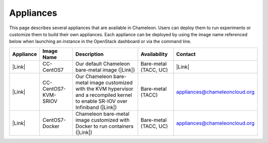 Appliances
==========

This page describes several appliances that are available in Chameleon.
Users can deploy them to run experiments or customize them to build
their own appliances. Each appliance can be deployed by using the image
name referenced below when launching an instance in the OpenStack
dashboard or via the command line.

+-------------+------------------------+---------------------------------------------------------------------------------------------------------------------------------------+-------------------------+------------------------------------------------------------------------------------------------------------------------------------------------------------+
| Appliance   | Image Name             | Description                                                                                                                           | Availability            | Contact                                                                                                                                                    |
+=============+========================+=======================================================================================================================================+=========================+============================================================================================================================================================+
| |Link|      | CC-CentOS7             | Our default Chameleon bare-metal image (|Link|)                                                                                       | Bare-metal (TACC, UC)   | |Link|                                                                                                                                                     |
+-------------+------------------------+---------------------------------------------------------------------------------------------------------------------------------------+-------------------------+------------------------------------------------------------------------------------------------------------------------------------------------------------+
| |Link|      | CC-CentOS7-KVM-SRIOV   | Our Chameleon bare-metal image customized with the KVM hypervisor and a recompiled kernel to enable SR-IOV over Infiniband (|Link|)   | Bare-metal (TACC)       | `appliances@chameleoncloud.org <mailto:appliances@chameleoncloud.org?subject=%5BCC-CentOS7-SRIOV%5D%20Help%20needed%20(please%20customize%20subject)>`__   |
+-------------+------------------------+---------------------------------------------------------------------------------------------------------------------------------------+-------------------------+------------------------------------------------------------------------------------------------------------------------------------------------------------+
| |Link|      | CentOS7-Docker         | Chameleon bare-metal image customized with Docker to run containers (|Link|)                                                          | Bare-metal (TACC, UC)   | `appliances@chameleoncloud.org <mailto:appliances@chameleoncloud.org?subject=%5BCC-CentOS7-SRIOV%5D%20Help%20needed%20(please%20customize%20subject)>`__   |
+-------------+------------------------+---------------------------------------------------------------------------------------------------------------------------------------+-------------------------+------------------------------------------------------------------------------------------------------------------------------------------------------------+

.. |Link| image:: /static/cms/img/icons/plugins/link.png
   :name: plugin_obj_9177
.. |Link| image:: /static/cms/img/icons/plugins/link.png
   :name: plugin_obj_8893
.. |Link| image:: /static/cms/img/icons/plugins/link.png
   :name: plugin_obj_8743
.. |Link| image:: /static/cms/img/icons/plugins/link.png
   :name: plugin_obj_9293
.. |Link| image:: /static/cms/img/icons/plugins/link.png
   :name: plugin_obj_9193
.. |Link| image:: /static/cms/img/icons/plugins/link.png
   :name: plugin_obj_9495
.. |Link| image:: /static/cms/img/icons/plugins/link.png
   :name: plugin_obj_9497
